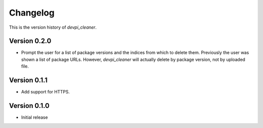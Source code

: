 =========
Changelog
=========

This is the version history of `devpi_cleaner`.

Version 0.2.0
=============

* Prompt the user for a list of package versions and the indices from which to delete them. Previously the user was
  shown a list of package URLs. However, `devpi_cleaner` will actually delete by package version, not by uploaded file.

Version 0.1.1
=============

* Add support for HTTPS.

Version 0.1.0
=============

* Initial release
